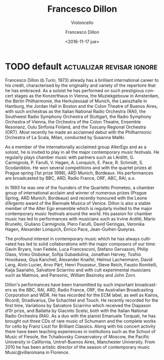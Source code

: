 #+TITLE: Francesco Dillon
#+SUBTITLE: Violoncello
#+DATE: <2016-11-17 jue>
#+AUTHOR: Francesco Dillon
#+EMAIL: contacto@fundacionmusicaantiquanova.org.ar
#+LANGUAGE: en
#+DESCRIPTION: Biography
#+KEYWORDS: music, violoncello

* TODO default                                    :actualizar:revisar:ignore:
# De la web oficial

Francesco Dillon (b.Turin, 1973) already has a brilliant international career to
his credit, characterised by the originality and variety of the repertoire that
he has embraced. As a soloist he has performed on such prestigious concert
stages as the Konzerthaus in Vienna, the Muziekgebouw in Amsterdam, the Berlin
Philharmonie, the Herkulessaal of Munich, the Laeiszhalle in Hamburg, the Jordan
Hall in Boston and the Colon Theatre of Buenos Aires, with such orchestras as
the Italian National Radio Orchestra (RAI), the Southwest Radio Symphony
Orchestra of Stuttgart, the Radio Symphony Orchestra of Vienna, the Orchestra of
the Colon Theatre, Ensemble Resonanz, Oulu Sinfonia Finland, and the Tuscany
Regional Orchestra (ORT). Most recently he made an acclaimed debut with the
Philharmonic Orchestra of La Scala, Milan, conducted by Susanna Mallki.

As a member of the internationally acclaimed group AlterEgo and as a soloist, he
is invited to play in all the major contemporary music festivals. He regularly
plays chamber music with partners such as I.Arditti, G. Carmignola, P.
Farulli, V. Hagen, A. Lonquich, E. Pace, R. Schmidt, S. Scodanibbio. He won
several competitions and with the quartet prizes at Prague spring (1st prize
1998), ARD Munich, Bordeaux. His performances are broadcasted by BBC, ARD, Radio
France, ORF, ABC, RAI, a.o.

In 1993 he was one of the founders of the Quartetto Prometeo, a chamber group of
international acclaim and winner of numerous prizes (Prague Spring, ARD Munich,
Bordeaux) and recently honoured with the Leone d’Argento award of the Biennale
Musica of Venice. Dillon is also a stable member of the Alter Ego ensemble which
is regularly invited to the major contemporary music festivals around the world.
His passion for chamber music has led to performances with musicians such as
Irvine Arditti, Mario Brunello, Giuliano Carmignola, Piero Farulli, David
Geringas, Veronika Hagen, Alexander Lonquich, Enrico Pace, Jean-Guihen Queyras.

The profound interest in contemporary music which he has always cultivated has
led to solid collaborations with the major composers of our time: Gavin Bryars,
Ivan Fedele, Luca Francesconi, Stefano Gervasoni, Philip Glass, Vinko Globokar,
Sofija Gubaidulina, Jonathan Harvey, Toshio Hosokawa, Giya Kancheli, Alexander
Knaifel, Helmut Lachenmann, David Lang, Alvin Lucier, Arvo Pärt, Henri Pousseur,
Steve Reich, Fausto Romitelli, Kaija Saariaho, Salvatore Sciarrino and with cult
experimental musicians such as Matmos, and Pansonic, William Basinsky and John
Zorn.

Dillon's performances have been transmitted by such important broadcasters as
the BBC, RAI, ARD, Radio France, ORF, the Australian Broadcasting Corporation
and WDR. He has recorded for the ECM label, as well as Kairos, Ricordi,
Stradivarius, Die Schachtel and Touch. He recently recorded for the first time,
Variations by Salvatore Sciarrino which received the Diapason d’0r prize, and
Ballatta by Giacinto Scelsi, both with the Italian National Radio Orchestra
(RAI). As a duo with the pianist Emanuele Torquati, he has brought out three CDs
of rare music of Schumann and the complete works for cello by Franz Liszt for
Brilliant Classics. Along with his concert activity there have been teaching
experiences in institutions such as the School of Music of Fiesole, the
Tchaikovsky Conservatory of Moscow, the Pacific University in California,
Untref-Buenos Aires, Manchester University. From 2010 he has been artistic
director of the season of contemporary music Music@villaromana in Florence.
